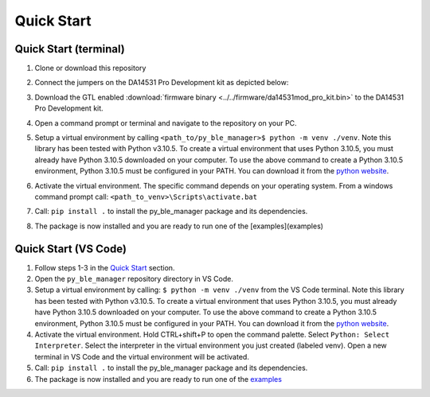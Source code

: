 Quick Start
===========

.. _Quick Start:

Quick Start (terminal)
----------------------

#. Clone or download this repository

#. Connect the jumpers on the DA14531 Pro Development kit as depicted below:

   .. image:: ../../assets/da14531_pro_kit_jumpers.png

#. Download the GTL enabled :download:`firmware binary <../../firmware/da14531mod_pro_kit.bin>` to the DA14531 Pro Development kit.

#. Open a command prompt or terminal and navigate to the repository on your PC.

#. Setup a virtual environment by calling ``<path_to/py_ble_manager>$ python -m venv ./venv``. Note this library has been tested with Python v3.10.5. 
   To create a virtual environment that uses Python 3.10.5, you must already have Python 3.10.5 downloaded on your computer. To use the above command to create a Python 3.10.5 environment, 
   Python 3.10.5 must be configured in your PATH. You can download it from the `python website <https://www.python.org/downloads/release/python-3105/>`_.

#. Activate the virtual environment. The specific command depends on your operating system. From a windows command prompt call: ``<path_to_venv>\Scripts\activate.bat``

#. Call: ``pip install .`` to install the py_ble_manager package and its dependencies.

#. The package is now installed and you are ready to run one of the [examples](examples)


Quick Start (VS Code)
----------------------

#. Follow steps 1-3 in the `Quick Start`_ section.

#. Open the ``py_ble_manager`` repository directory in VS Code.

#. Setup a virtual environment by calling: ``$ python -m venv ./venv`` from the VS Code terminal. Note this library has been tested with Python v3.10.5. 
   To create a virtual environment that uses Python 3.10.5, you must already have Python 3.10.5 downloaded on your computer. To use the above command to create a Python 3.10.5 environment, 
   Python 3.10.5 must be configured in your PATH. You can download it from the `python website <https://www.python.org/downloads/release/python-3105/>`_.

#. Activate the virtual environment. Hold CTRL+shift+P to open the command palette. Select ``Python: Select Interpreter``. Select the interpreter in the virtual environment you just created (labeled venv).
   Open a new terminal in VS Code and the virtual environment will be activated.

#. Call: ``pip install .`` to install the py_ble_manager package and its dependencies.

#. The package is now installed and you are ready to run one of the `examples <https://github.com/Renesas-US-Connectivity/py_ble_manager/tree/main/examples>`_